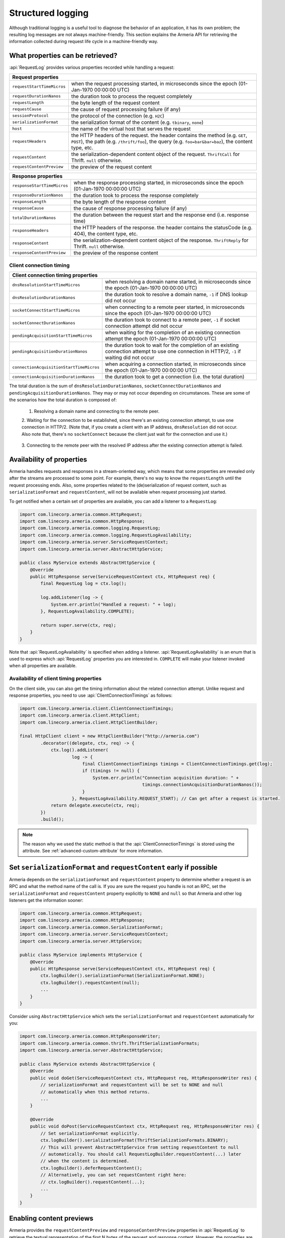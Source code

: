 .. _advanced-structured-logging:

Structured logging
==================
Although traditional logging is a useful tool to diagnose the behavior of an application, it has its own
problem; the resulting log messages are not always machine-friendly. This section explains the Armeria API for
retrieving the information collected during request life cycle in a machine-friendly way.

What properties can be retrieved?
---------------------------------
:api:`RequestLog` provides various properties recorded while handling a request:

+----------------------------------------------------------------------------------------------------+
| Request properties                                                                                 |
+=============================+======================================================================+
| ``requestStartTimeMicros``  | when the request processing started, in microseconds since the       |
|                             | epoch (01-Jan-1970 00:00:00 UTC)                                     |
+-----------------------------+----------------------------------------------------------------------+
| ``requestDurationNanos``    | the duration took to process the request completely                  |
+-----------------------------+----------------------------------------------------------------------+
| ``requestLength``           | the byte length of the request content                               |
+-----------------------------+----------------------------------------------------------------------+
| ``requestCause``            | the cause of request processing failure (if any)                     |
+-----------------------------+----------------------------------------------------------------------+
| ``sessionProtocol``         | the protocol of the connection (e.g. ``H2C``)                        |
+-----------------------------+----------------------------------------------------------------------+
| ``serializationFormat``     | the serialization format of the content (e.g. ``tbinary``, ``none``) |
+-----------------------------+----------------------------------------------------------------------+
| ``host``                    | the name of the virtual host that serves the request                 |
+-----------------------------+----------------------------------------------------------------------+
| ``requestHeaders``          | the HTTP headers of the request.                                     |
|                             | the header contains the method (e.g. ``GET``, ``POST``),             |
|                             | the path (e.g. ``/thrift/foo``),                                     |
|                             | the query (e.g. ``foo=bar&bar=baz``), the content type, etc.         |
+-----------------------------+----------------------------------------------------------------------+
| ``requestContent``          | the serialization-dependent content object of the request.           |
|                             | ``ThriftCall`` for Thrift. ``null`` otherwise.                       |
+-----------------------------+----------------------------------------------------------------------+
| ``requestContentPreview``   | the preview of the request content                                   |
+-----------------------------+----------------------------------------------------------------------+

+----------------------------------------------------------------------------------------------------+
| Response properties                                                                                |
+=============================+======================================================================+
| ``responseStartTimeMicros`` | when the response processing started, in microseconds since the      |
|                             | epoch (01-Jan-1970 00:00:00 UTC)                                     |
+-----------------------------+----------------------------------------------------------------------+
| ``responseDurationNanos``   | the duration took to process the response completely                 |
+-----------------------------+----------------------------------------------------------------------+
| ``responseLength``          | the byte length of the response content                              |
+-----------------------------+----------------------------------------------------------------------+
| ``responseCause``           | the cause of response processing failure (if any)                    |
+-----------------------------+----------------------------------------------------------------------+
| ``totalDurationNanos``      | the duration between the request start and the response end          |
|                             | (i.e. response time)                                                 |
+-----------------------------+----------------------------------------------------------------------+
| ``responseHeaders``         | the HTTP headers of the response.                                    |
|                             | the header contains the statusCode (e.g. 404), the content type, etc.|
+-----------------------------+----------------------------------------------------------------------+
| ``responseContent``         | the serialization-dependent content object of the response.          |
|                             | ``ThriftReply`` for Thrift. ``null`` otherwise.                      |
+-----------------------------+----------------------------------------------------------------------+
| ``responseContentPreview``  | the preview of the response content                                  |
+-----------------------------+----------------------------------------------------------------------+

Client connection timing
^^^^^^^^^^^^^^^^^^^^^^^^

+--------------------------------------------------------------------------------------------------------------+
| Client connection timing properties                                                                          |
+==========================================+===================================================================+
| ``dnsResolutionStartTimeMicros``         | when resolving a domain name started, in microseconds since the   |
|                                          | epoch (01-Jan-1970 00:00:00 UTC)                                  |
+------------------------------------------+-------------------------------------------------------------------+
| ``dnsResolutionDurationNanos``           | the duration took to resolve a domain name, ``-1`` if DNS lookup  |
|                                          | did not occur                                                     |
+------------------------------------------+-------------------------------------------------------------------+
| ``socketConnectStartTimeMicros``         | when connecting to a remote peer started, in microseconds since   |
|                                          | the epoch (01-Jan-1970 00:00:00 UTC)                              |
+------------------------------------------+-------------------------------------------------------------------+
| ``socketConnectDurationNanos``           | the duration took to connect to a remote peer, ``-1`` if socket   |
|                                          | connection attempt did not occur                                  |
+------------------------------------------+-------------------------------------------------------------------+
| ``pendingAcquisitionStartTimeMicros``    | when waiting for the completion of an existing connection attempt |
|                                          | the epoch (01-Jan-1970 00:00:00 UTC)                              |
+------------------------------------------+-------------------------------------------------------------------+
| ``pendingAcquisitionDurationNanos``      | the duration took to wait for the completion of an existing       |
|                                          | connection attempt to use one connection in HTTP/2, ``-1`` if     |
|                                          | waiting did not occur                                             |
+------------------------------------------+-------------------------------------------------------------------+
| ``connectionAcquisitionStartTimeMicros`` | when acquiring a connection started, in microseconds since the    |
|                                          | epoch (01-Jan-1970 00:00:00 UTC)                                  |
+------------------------------------------+-------------------------------------------------------------------+
| ``connectionAcquisitionDurationNanos``   | the duration took to get a connection (i.e. the total duration)   |
+------------------------------------------+-------------------------------------------------------------------+

The total duration is the sum of ``dnsResolutionDurationNanos``, ``socketConnectDurationNanos`` and
``pendingAcquisitionDurationNanos``. They may or may not occur depending on circumstances.
These are some of the scenarios how the total duration is composed of:

    1. Resolving a domain name and connecting to the remote peer.

       .. uml::

           @startditaa(--no-separation, --no-shadows)

           +---------------------------------------------------------------+                               #1
           :<---------------------connectionAcquisition------------------->|
           +---------------------------------------------------------------+
           :<--------dnsResolution-------->|
           +-------------------------------+-------------------------------+
                                           :<--------socketConnect-------->|
                                           +-------------------------------+
           @endditaa

    2. Waiting for the connection to be established, since there's an existing connection attempt, to use one
    connection in HTTP/2. (Note that, if you create a client with an IP address, ``dnsResolution`` did not
    occur. Also note that, there's no ``socketConnect`` because the client just wait for the connection and
    use it.)

       .. uml::

           @startditaa(--no-separation, --no-shadows)

           +-----------------------------+                                                                 #2
           :<---connectionAcquisition--->|
           +-----------------------------+
           :<-----pendingAcquisition---->|
           +-----------------------------+

           @enduml

    3. Connecting to the remote peer with the resolved IP address after the existing connection attempt is
    failed.

       .. uml::

           @startditaa(--no-separation, --no-shadows)

           +------------------------------------------------------------------------------------------+    #3
           :<-----------------------------------connectionAcquisition-------------------------------->|
           +------------------------------------------------------------------------------------------+
           :<--------dnsResolution-------->|
           +-------------------------------+--------------------------+
                                           :<---pendingAcquisition--->|
                                           +--------------------------+-------------------------------+
                                                                      :<--------socketConnect-------->|
                                                                      +-------------------------------+
           @endditaa

Availability of properties
--------------------------
Armeria handles requests and responses in a stream-oriented way, which means that some properties are revealed
only after the streams are processed to some point. For example, there's no way to know the ``requestLength``
until the request processing ends. Also, some properties related to the (de)serialization of request content,
such as ``serializationFormat`` and ``requestContent``, will not be available when request processing just
started.

To get notified when a certain set of properties are available, you can add a listener to a ``RequestLog``:

.. code-block:: java

    import com.linecorp.armeria.common.HttpRequest;
    import com.linecorp.armeria.common.HttpResponse;
    import com.linecorp.armeria.common.logging.RequestLog;
    import com.linecorp.armeria.common.logging.RequestLogAvailability;
    import com.linecorp.armeria.server.ServiceRequestContext;
    import com.linecorp.armeria.server.AbstractHttpService;

    public class MyService extends AbstractHttpService {
        @Override
        public HttpResponse serve(ServiceRequestContext ctx, HttpRequest req) {
            final RequestLog log = ctx.log();

            log.addListener(log -> {
                System.err.println("Handled a request: " + log);
            }, RequestLogAvailability.COMPLETE);

            return super.serve(ctx, req);
        }
    }

Note that :api:`RequestLogAvailability` is specified when adding a listener.
:api:`RequestLogAvailability` is an enum that is used to express which :api:`RequestLog` properties
you are interested in. ``COMPLETE`` will make your listener invoked when all properties are available.

Availability of client timing properties
^^^^^^^^^^^^^^^^^^^^^^^^^^^^^^^^^^^^^^^^

On the client side, you can also get the timing information about the related connection attempt. Unlike
request and response properties, you need to use :api:`ClientConnectionTimings` as follows:

.. code-block:: java

    import com.linecorp.armeria.client.ClientConnectionTimings;
    import com.linecorp.armeria.client.HttpClient;
    import com.linecorp.armeria.client.HttpClientBuilder;

    final HttpClient client = new HttpClientBuilder("http://armeria.com")
            .decorator((delegate, ctx, req) -> {
                ctx.log().addListener(
                        log -> {
                            final ClientConnectionTimings timings = ClientConnectionTimings.get(log);
                            if (timings != null) {
                                System.err.println("Connection acquisition duration: " +
                                                   timings.connectionAcquisitionDurationNanos());
                            }
                        }, RequestLogAvailability.REQUEST_START); // Can get after a request is started.
                return delegate.execute(ctx, req);
            })
            .build();

.. note::

    The reason why we used the static method is that the :api:`ClientConnectionTimings` is stored using
    the attribute. See :ref:`advanced-custom-attribute` for more information.

Set ``serializationFormat`` and ``requestContent`` early if possible
--------------------------------------------------------------------
Armeria depends on the ``serializationFormat`` and ``requestContent`` property to determine whether a request
is an RPC and what the method name of the call is. If you are sure the request you handle is not an RPC, set
the ``serializationFormat`` and ``requestContent`` property explicitly to ``NONE`` and ``null`` so that Armeria
and other log listeners get the information sooner:

.. code-block:: java

    import com.linecorp.armeria.common.HttpRequest;
    import com.linecorp.armeria.common.HttpResponse;
    import com.linecorp.armeria.common.SerializationFormat;
    import com.linecorp.armeria.server.ServiceRequestContext;
    import com.linecorp.armeria.server.HttpService;

    public class MyService implements HttpService {
        @Override
        public HttpResponse serve(ServiceRequestContext ctx, HttpRequest req) {
            ctx.logBuilder().serializationFormat(SerializationFormat.NONE);
            ctx.logBuilder().requestContent(null);
            ...
        }
    }

Consider using ``AbstractHttpService`` which sets the ``serializationFormat`` and ``requestContent``
automatically for you:

.. code-block:: java

    import com.linecorp.armeria.common.HttpResponseWriter;
    import com.linecorp.armeria.common.thrift.ThriftSerializationFormats;
    import com.linecorp.armeria.server.AbstractHttpService;

    public class MyService extends AbstractHttpService {
        @Override
        public void doGet(ServiceRequestContext ctx, HttpRequest req, HttpResponseWriter res) {
            // serializationFormat and requestContent will be set to NONE and null
            // automatically when this method returns.
            ...
        }

        @Override
        public void doPost(ServiceRequestContext ctx, HttpRequest req, HttpResponseWriter res) {
            // Set serializationFormat explicitly.
            ctx.logBuilder().serializationFormat(ThriftSerializationFormats.BINARY);
            // This will prevent AbstractHttpService from setting requestContent to null
            // automatically. You should call RequestLogBuilder.requestContent(...) later
            // when the content is determined.
            ctx.logBuilder().deferRequestContent();
            // Alternatively, you can set requestContent right here:
            // ctx.logBuilder().requestContent(...);
            ...
        }
    }

Enabling content previews
-------------------------
Armeria provides the ``requestContentPreview`` and ``responseContentPreview`` properties in :api:`RequestLog`
to retrieve the textual representation of the first N bytes of the request and response content.
However, the properties are disabled by default due to performance overhead and thus they always return ``null``.
You can enable it when you configure :api:`Server`, :api:`VirtualHost` or :api:`Client`.

.. code-block:: java

    import com.linecorp.armeria.server.ServerBuilder;
    import com.linecorp.armeria.server.VirtualHostBuilder;

    ServerBuilder sb = new ServerBuilder();
    ...
    // Enable previewing the content with the maxium length of 100 for textual content.
    sb.contentPreview(100);
    ...
    VirtualHostBuilder vhb = new VirtualHostBuilder("http://example.com");
    // In this case, the property of virtual host takes precedence over that of server.
    vhb.contentPreview(150);
    ...
    sb.virtualHost(vhb.build());

.. code-block:: java

    import com.linecorp.armeria.client.HttpClientBuilder;

    HttpClientBuilder cb = new HttpClientBuilder();
    ...
    cb.contentPreview(100);

Note that the ``contentPreview()`` method enables the previews only for textual content
which meets one of the following cases:

- when its type matches ``text/*`` or ``application/x-www-form-urlencoded``.
- when its charset has been specified. e.g. application/json; charset=utf-8.
- when its subtype is ``xml`` or ``json``. e.g. application/xml, application/json.
- when its subtype ends with ``+xml`` or ``+json``. e.g. application/atom+xml, application/hal+json

You can also customize the previews by specifying your own :api:`ContentPreviewerFactory` implementation.
The following example enables the textual preview of first 100 characters for the content type of ``text/*``,
and the hex dump preview of first 100 bytes for other types:

.. code-block:: java

    import io.netty.buffer.ByteBufUtil;
    import com.linecorp.armeria.common.MediaType;
    import com.linecorp.armeria.common.logging.ContentPreviewer;

    ServerBuilder sb = new ServerBuilder();

    sb.contentPreviewerFactory((ctx, headers) -> {
        MediaType contentType = headers.contentType();
        if (contentType != null && contentType.is(MediaType.ANY_TEXT_TYPE)) {
            // Produces the textual preview of the first 100 characters.
            return ContentPreviewer.ofText(100);
        }
        // Produces the hex dump of the first 100 bytes.
        return ContentPreviewer.ofBinary(100, byteBuf -> {
            // byteBuf has no more than 100 bytes.
            return ByteBufUtil.hexDump(byteBuf);
        });
    });

You can write your own :api:`ContentPreviewer` to change the way to make the preview, e.g.

.. code-block:: java

    class HexDumpContentPreviewer implements ContentPreviewer {
        @Nullable
        private StringBuilder builder = new StringBuilder();
        @Nullable
        private String preview;

        @Override
        public void onHeaders(HttpHeaders headers) {
            // Invoked when headers of a request or response is received.
        }

        @Override
        public void onData(HttpData data) {
            // Invoked when a new content is received.
            assert builder != null;
            builder.append(ByteBufUtil.hexDump(data.array(), data.offset(), data.length()));
        }

        @Override
        public boolean isDone() {
            // If it returns true, no further event is invoked but produce().
            return preview != null;
        }

        @Override
        public String produce() {
            // Invoked when a request or response ends.
            if (preview != null) {
                return preview;
            }
            preview = builder.toString();
            builder = null;
            return preview;
        }
    }
    ...
    ServerBuilder sb = new ServerBuilder();
    ...
    sb.contentPreviewerFactory((ctx, headers) -> new HexDumpContentPreviewer());

.. _nested-log:

Nested log
----------

When you retry a failed attempt, you might want to record the result of each attempt and to group them under
a single :api:`RequestLog`. A :api:`RequestLog` can contain more than one child :api:`RequestLog`
to support this sort of use cases.

.. code-block:: java

    import com.linecorp.armeria.common.logging.RequestLogBuilder;

    RequestLogBuilder.addChild(RequestLog);

If the added :api:`RequestLog` is the first child, the request-side log of the :api:`RequestLog` will
be propagated to the parent log. You can add as many child logs as you want, but the rest of logs would not
be affected. If you want to fill the response-side log of the parent log, please invoke:

.. code-block:: java

    RequestLogBuilder.endResponseWithLastChild();

This will propagate the response-side log of the last added child to the parent log. The following diagram
illustrates how a :api:`RequestLog` with child logs looks like:

.. uml::

    @startditaa(--no-separation, scale=0.85)
    /--------------------------------------------------------------\
    |                                                              |
    |  RequestLog                                                  |
    |                                                              |
    |                             /-----------------------------\  |
    |                             :                             |  |
    |  +----------------------+   |      Child RequestLogs      |  |
    |  |                      |   |        e.g. retries         |  |
    |  |                      |   |                             |  |
    |  |   Request side log   |   |  +-----------------------+  |  |
    |  |                      |   |  | Child #1              |  |  |
    |  |                      |   |  | +-------------------+ |  |  |
    |  |     Copied from      |<-------+ Request side log  | |  |  |
    |  |     the first child  |   :  | +-------------------+ |  |  |
    |  |                      |   |  | : Response side log | |  |  |
    |  |                      |   |  | +-------------------+ |  |  |
    |  +----------------------+   |  +-----------------------+  |  |
    |                             |  | ...                   |  |  |
    |  +----------------------+   |  +-----------------------+  |  |
    |  |                      |   |              .              |  |
    |  |                      |   |              .              |  |
    |  |  Response side log   |   |  +-----------------------+  |  |
    |  |                      |   |  | Child #N              |  |  |
    |  |                      |   |  | +-------------------+ |  |  |
    |  |     Copied from      |   |  | : Request side log  | |  |  |
    |  |     the last child   |   |  | +-------------------+ |  |  |
    |  |                      |<-------+ Response side log | |  |  |
    |  |                      |   :  | +-------------------+ |  |  |
    |  +----------------------+   |  +-----------------------+  |  |
    |                             |                             |  |
    |                             \-----------------------------/  |
    |                                                              |
    \--------------------------------------------------------------/
    @endditaa

You can retrieve the child logs using ``RequestLog.children()``.

.. code-block:: java

    final RequestContext ctx = ...;
    ctx.log().addListner(log -> {
        if (!log.children().isEmpty()) {
            System.err.println("A request finished after " + log.children().size() + " attempt(s): " + log);
        } else {
            System.err.println("A request is done: " + log);
        }
    }, RequestLogAvailability.COMPLETE);

:api:`RetryingClient` is a good example that leverages this feature.
See :ref:`retry-with-logging` for more information.

